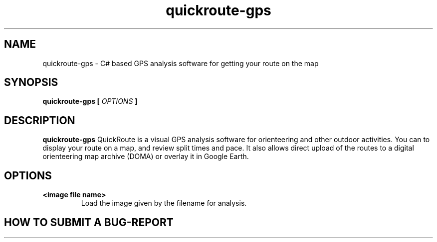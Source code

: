 .\" -*- coding: utf-8-unix -*-
.\" groff -man -Tutf8 quickroute-gps.1
.\" Copyright © 2015 by Kristóf Ralovich
.\"
.\" Permission is granted to make and distribute verbatim copies of this
.\" manual provided the copyright notice and this permission notice are
.\" preserved on all copies.
.\"
.\" Permission is granted to copy and distribute modified versions of this
.\" manual under the conditions for verbatim copying, provided that the
.\" entire resulting derived work is distributed under the terms of a
.\" permission notice identical to this one
.\"
.\" Formatted or processed versions of this manual, if unaccompanied by
.\" the source, must acknowledge the copyright and authors of this work.
.\" License.
.\"
.TH quickroute-gps 1 "2015-11" "quickroute-gps v2.4" "Route Analysis"
.SH "NAME"
quickroute-gps \- C# based GPS analysis software for getting your route on the map
.SH "SYNOPSIS"
.BI "quickroute-gps [ " "OPTIONS" " ] "
.SH DESCRIPTION
.B "quickroute-gps"
QuickRoute is a visual GPS analysis software for orienteering and
other outdoor activities. You can to display your route on a map, and
review split times and pace. It also allows direct upload of the
routes to a digital orienteering map archive (DOMA) or overlay it in
Google Earth.
.SH "OPTIONS"
.TP
\fB\<image file name>
Load the image given by the filename for analysis.
.SH HOW TO SUBMIT A BUG-REPORT
.PP
Please open a bug report at
.UR "https://github.com/ralovich/quickroute-linux/issues"
.BR "https://github.com/ralovich/quickroute-linux/issues"
.PP
In your report please include:
.LP
.RS
The log of the program in question (usually saved under ~/.config/QuickRoute/QuickRoute.log)?
.RE
.LP
.LP
.RS
What steps will reproduce the problem?
.RE
.LP
.LP
.RS
What is the expected output? What do you see instead?
.RE
.LP
.LP
.RS
What version of QuickRoute are you using? On what operating system? Is it pre-built of from sources?
.RE
.LP
.LP
.RS
What GPS are you trying to use? What firmware version?
.RE
.LP
.SH "AUTHOR"
.B quickroute-gps
was written by Mats Troeng <matstroeng@gmail.com>. Port to Linux/Mono
by Kristóf Ralovich <tade60@freemail.hu>. This man page is Copyright ©
2015 Kristóf Ralovich.
.SH "SEE ALSO"
.UR "https://github.com/ralovich/quickroute-linux"
.BR "https://github.com/ralovich/quickroute-linux"
.PP
.UR "http://www.matstroeng.se/quickroute/en"
.BR "http://www.matstroeng.se/quickroute/en"
.PP
.UR "http://o-training.net/blog/2011/04/13/gps-analysis-for-orienteering-the-basics"
.BR "http://o-training.net/blog/2011/04/13/gps-analysis-for-orienteering-the-basics"

